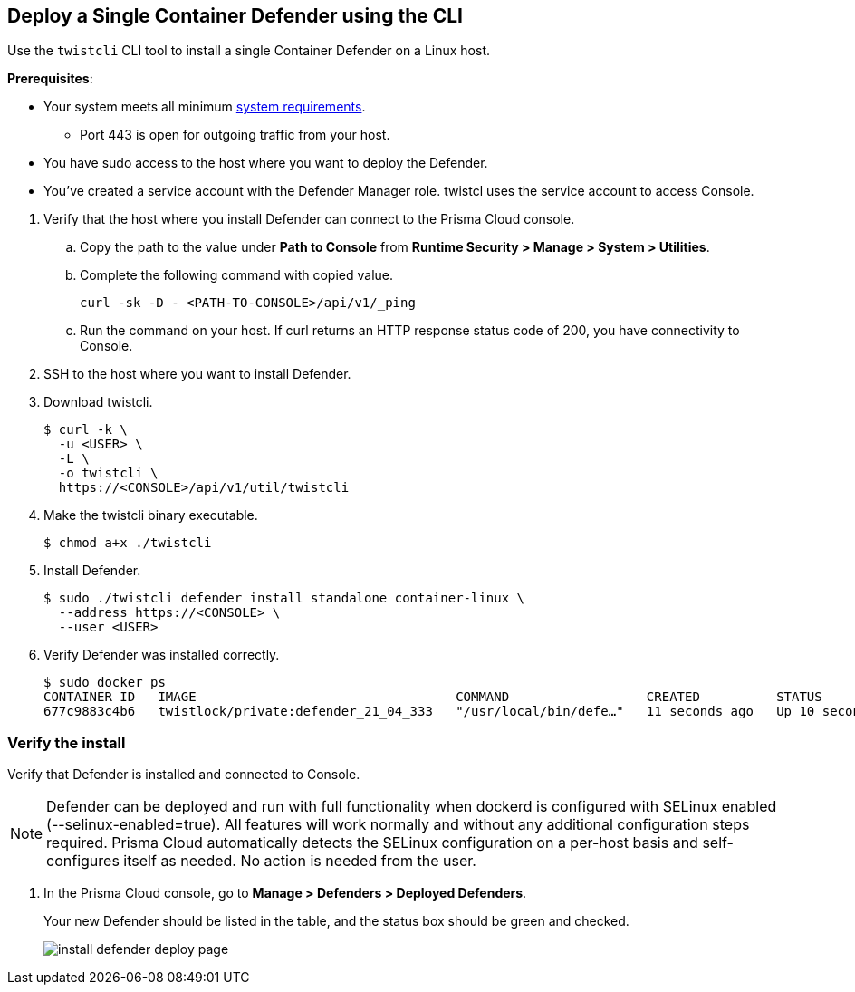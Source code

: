 :topic_type: task
[#single-defender-cli]
[.task]
== Deploy a Single Container Defender using the CLI

Use the `twistcli` CLI tool to install a single Container Defender on a Linux host.

*Prerequisites*:

* Your system meets all minimum xref:../../system-requirements.adoc[system requirements].

** Port 443 is open for outgoing traffic from your host.

* You have sudo access to the host where you want to deploy the Defender.
* You've created a service account with the Defender Manager role.
twistcl uses the service account to access Console.

[.procedure]
. Verify that the host where you install Defender can connect to the Prisma Cloud console.

.. Copy the path to the value under *Path to Console* from *Runtime Security > Manage > System > Utilities*.
.. Complete the following command with copied value.
+
[source]
----
curl -sk -D - <PATH-TO-CONSOLE>/api/v1/_ping
----

.. Run the command on your host.
If curl returns an HTTP response status code of 200, you have connectivity to Console.

. SSH to the host where you want to install Defender.

. Download twistcli.

  $ curl -k \
    -u <USER> \
    -L \
    -o twistcli \
    https://<CONSOLE>/api/v1/util/twistcli

. Make the twistcli binary executable.

  $ chmod a+x ./twistcli

. Install Defender.

  $ sudo ./twistcli defender install standalone container-linux \
    --address https://<CONSOLE> \
    --user <USER>

. Verify Defender was installed correctly.

  $ sudo docker ps
  CONTAINER ID   IMAGE                                  COMMAND                  CREATED          STATUS         PORTS     NAMES
  677c9883c4b6   twistlock/private:defender_21_04_333   "/usr/local/bin/defe…"   11 seconds ago   Up 10 seconds            twistlock_defender_21_04_333


[.task]
=== Verify the install

Verify that Defender is installed and connected to Console.

[NOTE]
====
Defender can be deployed and run with full functionality when dockerd is configured with SELinux enabled (--selinux-enabled=true).
All features will work normally and without any additional configuration steps required.
Prisma Cloud automatically detects the SELinux configuration on a per-host basis and self-configures itself as needed.
No action is needed from the user.
====

// It would be useful to add a troubleshooting section here.
// First step: Go to the host, and validate that the Defender container is actually running.
// Need to provide steps for each Defender type (Linux Server, Windows Server, Windows Container Host).
// Verify that Defender is running on the host.
//
//  $ docker ps --format "{{.Names}}: {{.Status}}" | grep defender
//  twistlock_defender: Up 7 minutes

[.procedure]
. In the Prisma Cloud console, go to *Manage > Defenders > Deployed Defenders*.
+
Your new Defender should be listed in the table, and the status box should be green and checked.
+
image::runtime-security/install-defender-deploy-page.png[]
